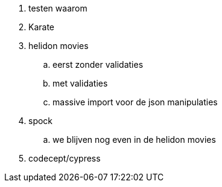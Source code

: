 
. testen waarom
. Karate
. helidon movies
.. eerst zonder validaties
.. met validaties
.. massive import voor de json manipulaties

. spock
.. we blijven nog even in de helidon movies
. codecept/cypress
